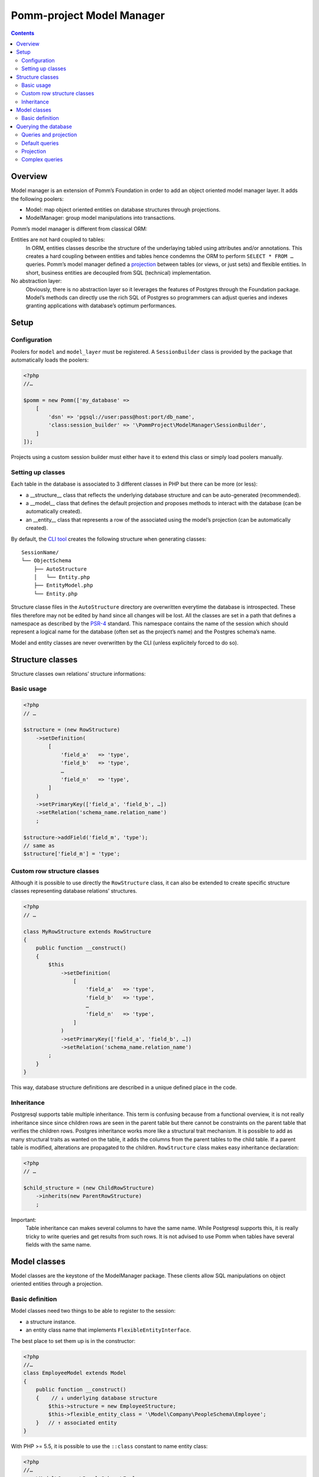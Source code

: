 ==========================
Pomm-project Model Manager
==========================

.. contents::

Overview
--------

Model manager is an extension of Pomm’s Foundation in order to add an object oriented model manager layer. It adds the following poolers:

- Model: map object oriented entities on database structures through projections.
- ModelManager: group model manipulations into transactions.

Pomm’s model manager is different from classical ORM:

Entities are not hard coupled to tables:
    In ORM, entities classes describe the structure of the underlaying tabled using attributes and/or annotations. This creates a hard coupling between entities and tables hence condemns the ORM to perform ``SELECT * FROM …`` queries. Pomm’s model manager defined a `projection <https://en.wikipedia.org/wiki/Projection_%28relational_algebra%29>`_ between tables (or views, or just sets) and flexible entities. In short, business entities are decoupled from SQL (technical) implementation.

No abstraction layer:
    Obviously, there is no abstraction layer so it leverages the features of Postgres through the Foundation package. Model’s methods can directly use the rich SQL of Postgres so programmers can adjust queries and indexes granting applications with database’s optimum performances.

Setup
-----

Configuration
~~~~~~~~~~~~~

Poolers for ``model`` and ``model_layer`` must be registered. A ``SessionBuilder`` class is provided by the package that automatically loads the poolers:

.. code:: php

    <?php
    //…

    $pomm = new Pomm(['my_database' => 
        [
            'dsn' => 'pgsql://user:pass@host:port/db_name',
            'class:session_builder' => '\PommProject\ModelManager\SessionBuilder',
        ]
    ]);

Projects using a custom session builder must either have it to extend this class or simply load poolers manually.

Setting up classes
~~~~~~~~~~~~~~~~~~

Each table in the database is associated to 3 different classes in PHP but there can be more (or less):

- a __structure__ class that reflects the underlying database structure and can be auto-generated (recommended).
- a __model__ class that defines the default projection and proposes methods to interact with the database (can be automatically created).
- an __entity__ class that represents a row of the associated using the model’s projection (can be automatically created).

By default, the `CLI tool <https://github.com/pomm-project/Cli>`_ creates the following structure when generating classes::

    SessionName/
    └── ObjectSchema
        ├── AutoStructure
        │   └── Entity.php
        ├── EntityModel.php
        └── Entity.php

Structure classe files in the ``AutoStructure`` directory are overwritten everytime the database is introspected. These files therefore may not be edited by hand since all changes will be lost. All the classes are set in a path that defines a namespace as described by the `PSR-4 <http://www.php-fig.org/psr/psr-4/fr/>`_ standard. This namespace contains the name of the session which should represent a logical name for the database (often set as the project’s name) and the Postgres schema’s name.

Model and entity classes are never overwritten by the CLI (unless explicitely forced to do so).

Structure classes
-----------------

Structure classes own relations’ structure informations:

Basic usage
~~~~~~~~~~~

.. code:: php

    <?php
    // …

    $structure = (new RowStructure)
        ->setDefinition(
            [
                'field_a'   => 'type',
                'field_b'   => 'type',
                …
                'field_n'   => 'type',
            ]
        )
        ->setPrimaryKey(['field_a', 'field_b', …])
        ->setRelation('schema_name.relation_name')
        ;

    $structure->addField('field_m', 'type');
    // same as
    $structure['field_m'] = 'type';

Custom row structure classes
~~~~~~~~~~~~~~~~~~~~~~~~~~~~

Although it is possible to use directly the ``RowStructure`` class, it can also be extended to create specific structure classes representing database relations’ structures.

.. code:: php

    <?php
    // …

    class MyRowStructure extends RowStructure
    {
        public function __construct()
        {
            $this
                ->setDefinition(
                    [
                        'field_a'   => 'type',
                        'field_b'   => 'type',
                        …
                        'field_n'   => 'type',
                    ]
                )
                ->setPrimaryKey(['field_a', 'field_b', …])
                ->setRelation('schema_name.relation_name')
            ;
        }
    }

This way, database structure definitions are described in a unique defined place in the code. 

Inheritance
~~~~~~~~~~~

Postgresql supports table multiple inheritance. This term is confusing because from a functional overview, it is not really inheritance since since children rows are seen in the parent table but there cannot be constraints on the parent table that verifies the children rows. Postgres inheritance works more like a structural trait mechanism. It is possible to add as many structural traits as wanted on the table, it adds the columns from the parent tables to the child table. If a parent table is modified, alterations are propagated to the children. ``RowStructure`` class makes easy inheritance declaration:

.. code:: php

    <?php
    // …

    $child_structure = (new ChildRowStructure)
        ->inherits(new ParentRowStructure)
        ;

Important:
    Table inheritance can makes several columns to have the same name. While Postgresql supports this, it is really tricky to write queries and get results from such rows. It is not advised to use Pomm when tables have several fields with the same name.

Model classes
-------------

Model classes are the keystone of the ModelManager package. These clients allow SQL manipulations on object oriented entities through a projection.

Basic definition
~~~~~~~~~~~~~~~~

Model classes need two things to be able to register to the session:

- a structure instance.
- an entity class name that implements ``FlexibleEntityInterface``.

The best place to set them up is in the constructor:

.. code:: php

    <?php
    //…
    class EmployeeModel extends Model
    {
        public function __construct()
        {    // ↓ underlying database structure
            $this->structure = new EmployeeStructure;
            $this->flexible_entity_class = '\Model\Company\PeopleSchema\Employee';
        }   // ↑ associated entity
    }

With PHP >= 5.5, it is possible to use the ``::class`` constant to name entity class:

.. code:: php

    <?php
    //…
    use \Model\Company\PeopleSchema\Employee;
    //…
            $this->flexible_entity_class = Employee::class;

Assuming the model manager session builder is used, calling this useless model class is made through the ``Client`` pooler::

.. code:: php

    <?php
    //…
    $model = $session->getModel('\My\Namespace\EmployeeModel')

Querying the database
---------------------

Queries and projection
~~~~~~~~~~~~~~~~~~~~~~

The Model package comes with its own ``QueryManager`` and result iterator. The goal is to let developers focus on what queries do instead of actually making queries. Tedious parts of writing SQL queries are solved using the model’s structure and projection:

.. code:: php

    <?php
    //…
    class EmployeeModel extends Model
    {
    //…
        public function findByName($name)
        {
            // select employee_id, name, … from my_schema.employee where name ~* $1
            $sql = strtr(
                "select {projection} from {relation} where name ~* $*",
                [
                    '{projection}'  => $this->createProjection(),
                    '{relation}'    => $this->structure->getRelation(),
                ]
            );

            // ↓ return an iterator on flexible entities
            return $this->query($sql, [$name]);
        }
    }

The example above shows how Pomm’s model manager decouples entities from database relations using the projection. Furthermore, it eases developer’s work by not having them to write the list of fields and maintain it over time.

It is also possible to expand projection in different ways:

- ``formatFields()`` (default) → ``"field_a", "field_b", …``
- ``formatFieldsWithFieldAlias()`` → ``"field_a" as field_a, "field_b" as field_b, …``

These formatting methods can also take a table alias as parameter. The field name is then expanded as ``"alias"."field_name"``. This is useful when using joins that present columns with the same name.

The way projection and relation are expanded is shown using PHP’s function ``strtr`` but it can be made any other way (``sprintf``, ``str_replace``, etc.)

Default queries
~~~~~~~~~~~~~~~

Because simples queries are almost always the same, Pomm comes with traits to automatically add queries in model classes:

- ReadQueries
    - ``findAll``
    - ``findWhere``
    - ``findByPK``
    - ``countWhere``
    - ``existWhere``
    - ``paginate``
- WriteQueries (uses ReadQueries)
    - ``insertOne``
    - ``updateOne``
    - ``deleteOne``
    - ``updateByPk``
    - ``deleteByPK``
    - ``deleteWhere``
    - ``createAndSave``

All the queries above (except ``countWhere`` and ``existWhere``) use the projection defined by the ``createProjection`` method (see `Projection`_ below). 

Projection
~~~~~~~~~~

The projection mechanism handles the content of the ``SELECT`` fields in the model queries. The model’s underlying database structure defines the default projection of the model class so, by default, the fields SELECTed will be the same as the underlying relation. This projection is changed by overloading the ``createProjection`` method. It is possible to add or delete fields from the projection:

.. code:: php

    <?php
    //…
    class EmployeeModel extends Model
    {
    //…
        public function createProjection()
        {
            return parent::createProjection() // default projection
                ->unsetField('password')
                ->unsetField('department_id')
                ;
        }
    }

It is possible to add new fields referencing other fields. In order to keep escaping and aliasing good, field references must be enclosed by ``%:`` and ``:%``.

.. code:: php

    <?php
    //…
    class EmployeeModel extends Model
    {
    //…
        public function createProjection()
        {
            return parent::createProjection()
                ->setField('age', 'age(%:birthdate:%, now())', 'interval')
                ;
        }
    }

The example above adds a field named ``age`` defined by the expression ``age("birthdate", now())`` which is an interval.

Complex queries
~~~~~~~~~~~~~~~

When performing joins, there must be informations regarding the foreign relations. They are available through their own model class:

.. code:: php

    <?php
    //…
    class EmployeeModel extends Model
    {
    //…
        public function findWithDeparment($name)
        {
            $department_model = $this
                ->getSession()
                ->getModel('\Company\People\DepartmentModel')
                ;

            $sql = <<<SQL
    select
        {projection}
    from
        {employee} emp
        inner join {department} dep using (department_id)
    where
        emp.name ~* $*
    SQL;

            $projection = $this->createProjection()
                ->setField("department_name", "dep.name", "varchar")
                ;

            $sql = strtr(
                $sql,
                [
                    '{employee}'    => $this->structure->getRelation(),
                    '{department}'  => $department_model->getStructure()->getRelation(),
                    '{projection}'  => $projection->formatFields('emp'),
                ]
            );

            return $this->query($sql, [$name], $projection);
        }
    }

